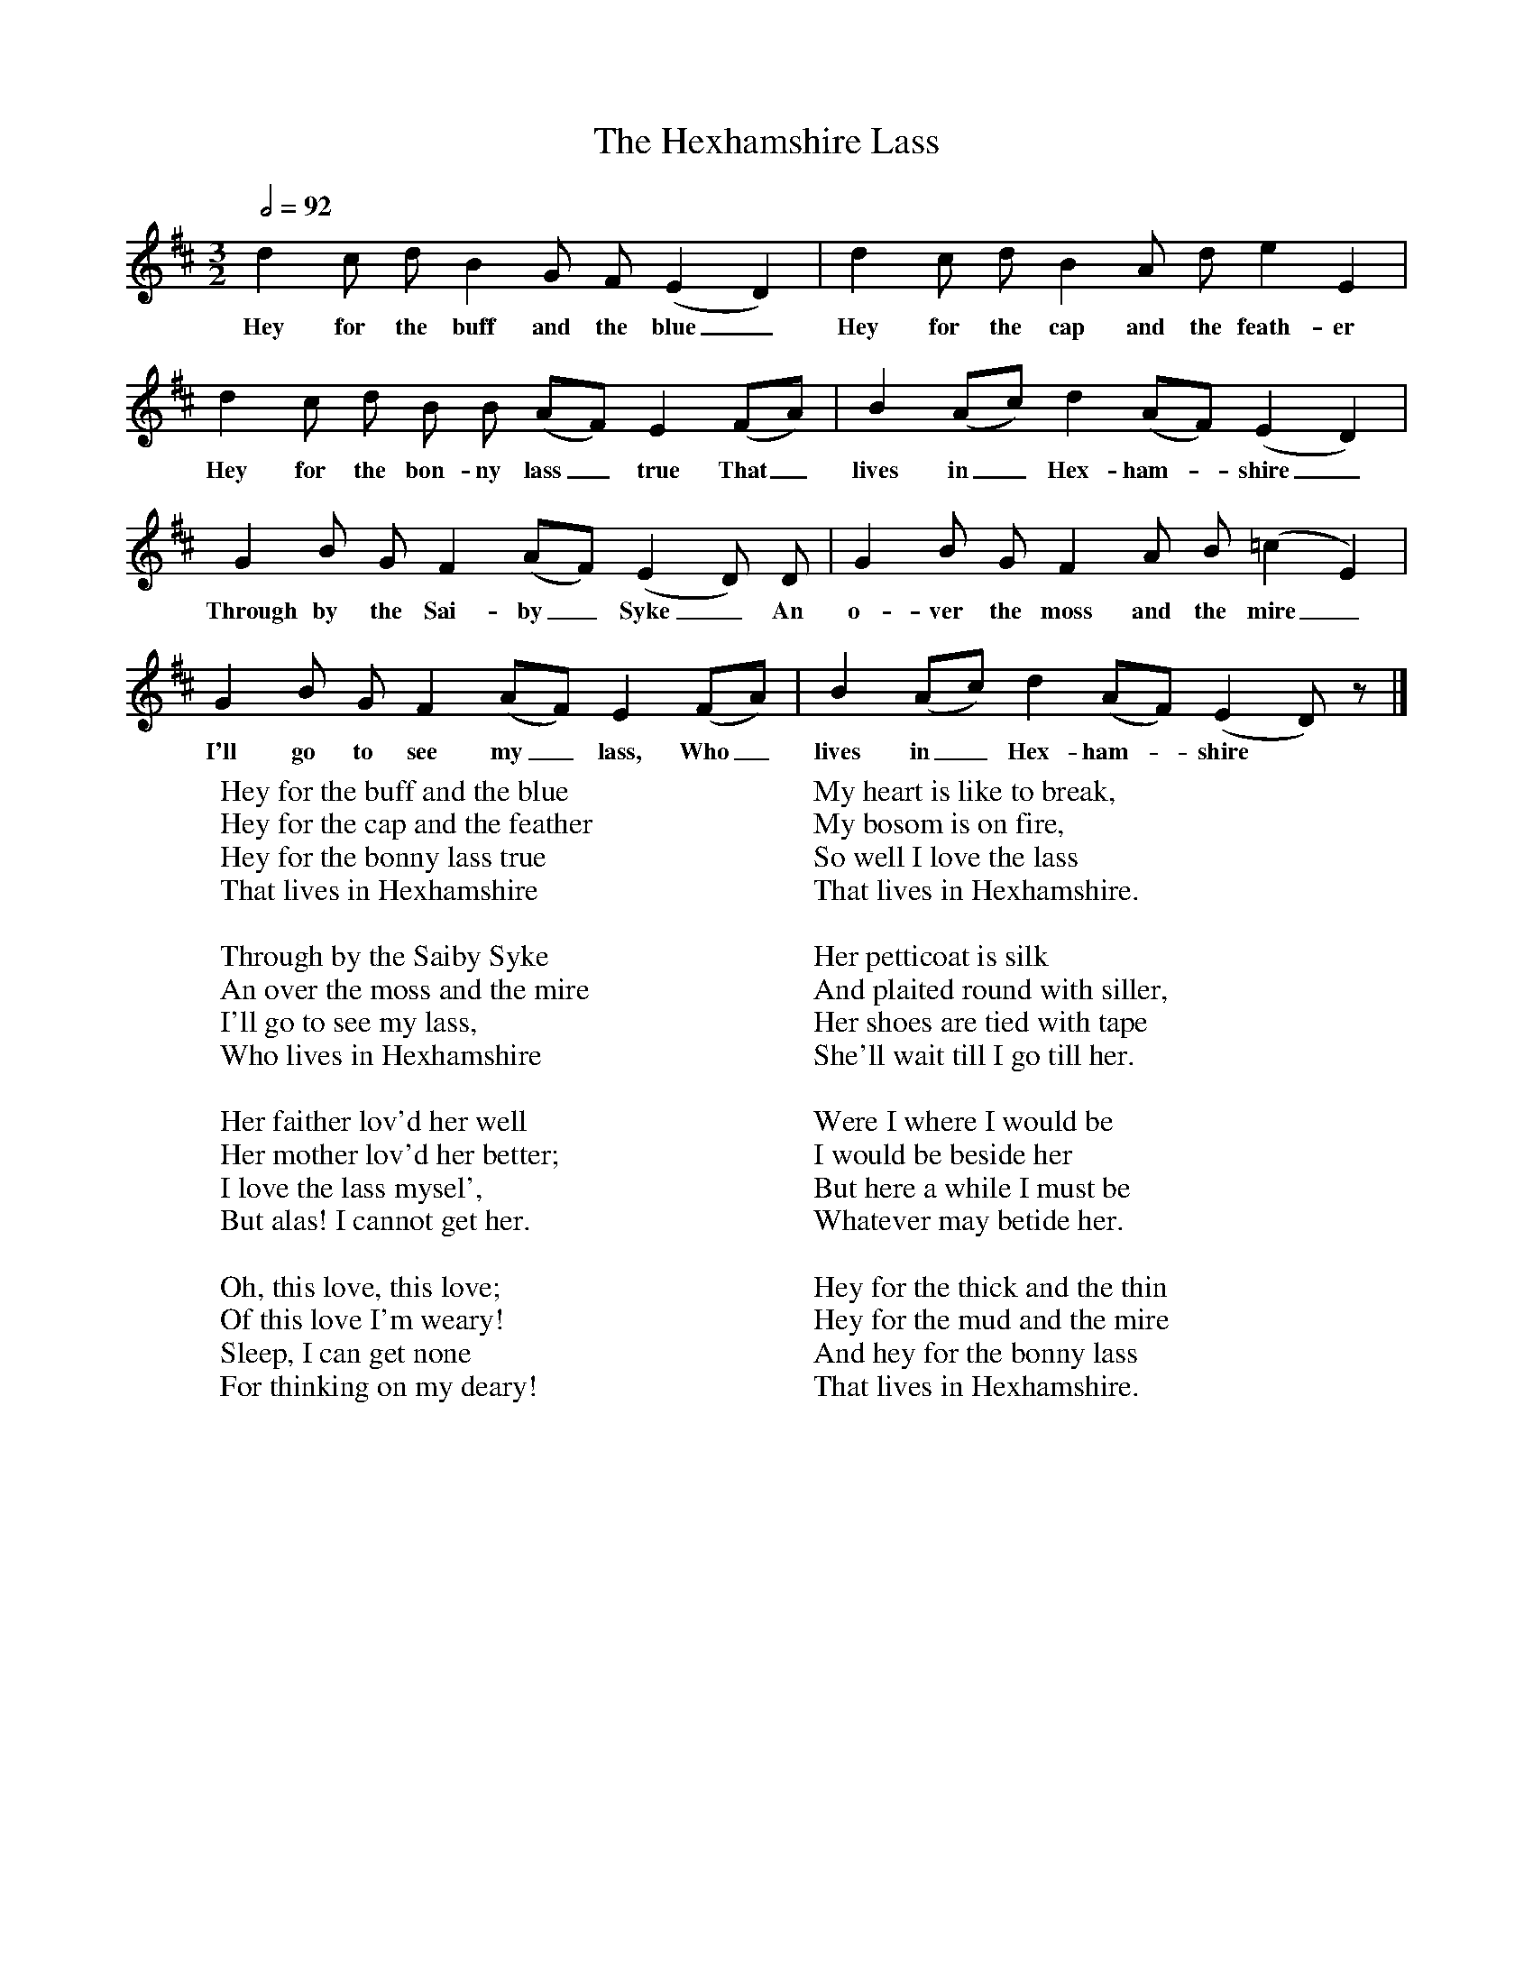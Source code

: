 X:1
T:The Hexhamshire Lass
B: Songs and Ballads of Northern England, Walter Scott Ltd
Z:John Stokoe
F:http://www.folkinfo.org/songs
Q:1/2=92     %Tempo
M:3/2     %Meter
L:1/8     %
K:D
d2 c d B2 G F (E2D2) |d2 c d B2 A d e2 E2 |
w:Hey for the buff and the blue_ Hey for the cap and the feath-er
d2 c d B B (AF) E2 (FA) |B2 (Ac) d2 (AF) (E2D2) |
w:Hey for the bon-ny lass_ true That_ lives in_ Hex-ham-*shire_
G2 B G F2 (AF) (E2D) D |G2 B G F2 A B (=c2E2) |
w:Through by the Sai-by_ Syke_ An o-ver the moss and the mire_
G2 B G F2 (AF) E2 (FA) |B2 (Ac) d2 (AF) (E2D) z |]
w:I'll go to see my_ lass, Who_ lives in_ Hex-ham-*shire *
W:Hey for the buff and the blue
W:Hey for the cap and the feather
W:Hey for the bonny lass true
W:That lives in Hexhamshire
W:
W:Through by the Saiby Syke
W:An over the moss and the mire
W:I'll go to see my lass,
W:Who lives in Hexhamshire
W:
W:Her faither lov'd her well
W:Her mother lov'd her better;
W:I love the lass mysel',
W:But alas! I cannot get her.
W:
W:Oh, this love, this love;
W:Of this love I'm weary!
W:Sleep, I can get none
W:For thinking on my deary!
W:
W:My heart is like to break,
W:My bosom is on fire,
W:So well I love the lass
W:That lives in Hexhamshire.
W:
W:Her petticoat is silk
W:And plaited round with siller,
W:Her shoes are tied with tape
W:She'll wait till I go till her.
W:
W:Were I where I would be
W:I would be beside her
W:But here a while I must be
W:Whatever may betide her.
W:
W:Hey for the thick and the thin
W:Hey for the mud and the mire
W:And hey for the bonny lass
W:That lives in Hexhamshire.
W:
W:
